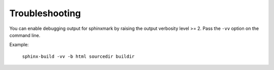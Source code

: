 ===============
Troubleshooting
===============

You can enable debugging output for sphinxmark by raising the output verbosity
level >= 2. Pass the ``-vv`` option on the command line.

Example:

   ``sphinx-build -vv -b html sourcedir buildir``
